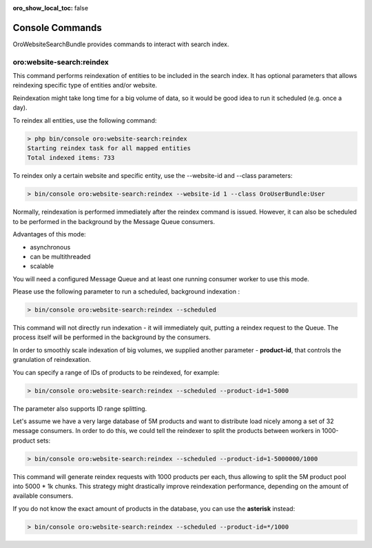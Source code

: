 :oro_show_local_toc: false

.. _website-search-bundle-console-commands:

Console Commands
================

OroWebsiteSearchBundle provides commands to interact with search index.

oro:website-search:reindex
--------------------------

This command performs reindexation of entities to be included in the search index. It has optional parameters that allows reindexing specific type of entities and/or website.

Reindexation might take long time for a big volume of data, so it would be good idea to run it scheduled (e.g. once a day).

To reindex all entities, use the following command:

.. code-block:: php


    > php bin/console oro:website-search:reindex
    Starting reindex task for all mapped entities
    Total indexed items: 733


To reindex only a certain website and specific entity, use the --website-id and --class parameters:

.. code-block:: php


    > bin/console oro:website-search:reindex --website-id 1 --class OroUserBundle:User

Normally, reindexation is performed immediately after the reindex command is issued. However, it can also be scheduled to be performed in the background by the Message Queue consumers.

Advantages of this mode:

* asynchronous
* can be multithreaded
* scalable

You will need a configured Message Queue and at least one running consumer worker to use this mode.

Please use the following parameter to run a scheduled, background indexation :

.. code-block:: php


    > bin/console oro:website-search:reindex --scheduled

This command will not directly run indexation - it will immediately quit, putting a reindex request to the Queue. The process itself will be performed in the background by the consumers.

In order to smoothly scale indexation of big volumes, we supplied another parameter - **product-id**, that controls the granulation of reindexation. 

You can specify a range of IDs of products to be reindexed, for example:

.. code-block:: php


    > bin/console oro:website-search:reindex --scheduled --product-id=1-5000

The parameter also supports ID range splitting.

Let's assume we have a very large database of 5M products and want to distribute load nicely among a set of 32 message consumers. In order to do this, we could tell the reindexer to split the products between workers in 1000-product sets:
 
.. code-block:: php


    > bin/console oro:website-search:reindex --scheduled --product-id=1-5000000/1000

This command will generate reindex requests with 1000 products per each, thus allowing to split the 5M product pool into 5000 * 1k chunks. This strategy might drastically improve reindexation performance, depending on the amount of available consumers.

If you do not know the exact amount of products in the database, you can use the **asterisk** instead:

.. code-block:: php


    > bin/console oro:website-search:reindex --scheduled --product-id=*/1000

